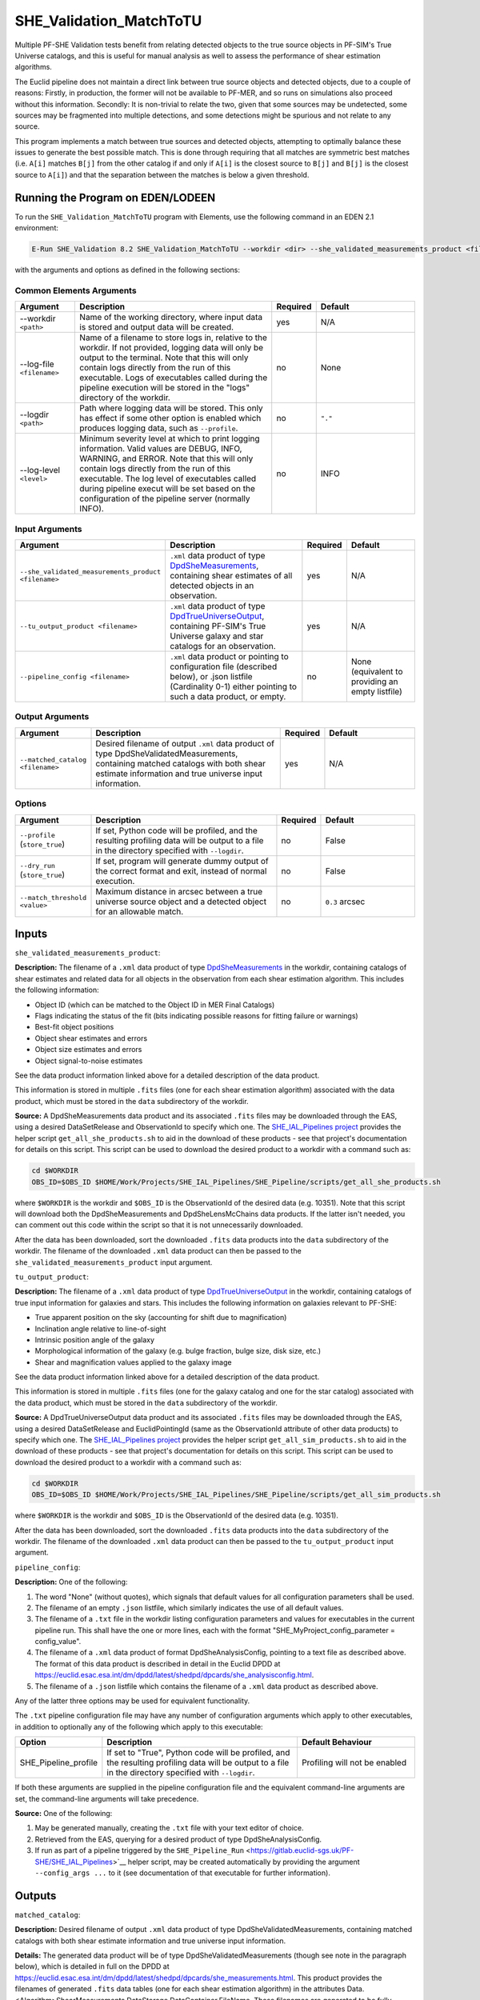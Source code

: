 .. _SHE_Validation_MatchToTU:

SHE_Validation_MatchToTU
========================

Multiple PF-SHE Validation tests benefit from relating detected objects to the true source objects in PF-SIM's True Universe catalogs, and this is useful for manual analysis as well to assess the performance of shear estimation algorithms.

The Euclid pipeline does not maintain a direct link between true source objects and detected objects, due to a couple of reasons: Firstly, in production, the former will not be available to PF-MER, and so runs on simulations also proceed without this information. Secondly: It is non-trivial to relate the two, given that some sources may be undetected, some sources may be fragmented into multiple detections, and some detections might be spurious and not relate to any source.

This program implements a match between true sources and detected objects, attempting to optimally balance these issues to generate the best possible match. This is done through requiring that all matches are symmetric best matches (i.e. ``A[i]`` matches ``B[j]`` from the other catalog if and only if ``A[i]`` is the closest source to ``B[j]`` and ``B[j]`` is the closest source to ``A[i]``) and that the separation between the matches is below a given threshold.


Running the Program on EDEN/LODEEN
----------------------------------

To run the ``SHE_Validation_MatchToTU`` program with Elements, use the following command in an EDEN 2.1 environment:

.. code:: bash

    E-Run SHE_Validation 8.2 SHE_Validation_MatchToTU --workdir <dir> --she_validated_measurements_product <filename> --tu_output_product <filename> --matched_catalog <filename> [--log-file <filename>] [--log-level <value>] [--pipeline_config <filename>] [--match_threshold <value>]

with the arguments and options as defined in the following sections:


Common Elements Arguments
~~~~~~~~~~~~~~~~~~~~~~~~~

.. list-table::
   :widths: 15 50 10 25
   :header-rows: 1

   * - Argument
     - Description
     - Required
     - Default
   * - --workdir ``<path>``
     - Name of the working directory, where input data is stored and output data will be created.
     - yes
     - N/A
   * - --log-file ``<filename>``
     - Name of a filename to store logs in, relative to the workdir. If not provided, logging data will only be output to the terminal. Note that this will only contain logs directly from the run of this executable. Logs of executables called during the pipeline execution will be stored in the "logs" directory of the workdir.
     - no
     - None
   * - --logdir ``<path>``
     - Path where logging data will be stored. This only has effect if some other option is enabled which produces logging data, such as ``--profile``.
     - no
     - ``"."``
   * - --log-level ``<level>``
     - Minimum severity level at which to print logging information. Valid values are DEBUG, INFO, WARNING, and ERROR. Note that this will only contain logs directly from the run of this executable. The log level of executables called during pipeline execut will be set based on the configuration of the pipeline server (normally INFO).
     - no
     - INFO


Input Arguments
~~~~~~~~~~~~~~~

.. list-table::
   :widths: 15 50 10 25
   :header-rows: 1

   * - Argument
     - Description
     - Required
     - Default
   * - ``--she_validated_measurements_product <filename>``
     - ``.xml`` data product of type `DpdSheMeasurements <https://euclid.esac.esa.int/dm/dpdd/latest/shedpd/dpcards/she_measurements.html>`__, containing shear estimates of all detected objects in an observation.
     - yes
     - N/A
   * - ``--tu_output_product <filename>``
     - ``.xml`` data product of type `DpdTrueUniverseOutput <https://euclid.esac.esa.int/dm/dpdd/latest/simdpd/tu/dpcards/sim_trueuniverseoutput.html>`__, containing PF-SIM's True Universe galaxy and star catalogs for an observation.
     - yes
     - N/A
   * - ``--pipeline_config <filename>``
     - ``.xml`` data product or pointing to configuration file (described below), or .json listfile (Cardinality 0-1) either pointing to such a data product, or empty.
     - no
     - None (equivalent to providing an empty listfile)


Output Arguments
~~~~~~~~~~~~~~~~

.. list-table::
   :widths: 15 50 10 25
   :header-rows: 1

   * - Argument
     - Description
     - Required
     - Default
   * - ``--matched_catalog <filename>``
     - Desired filename of output ``.xml`` data product of type DpdSheValidatedMeasurements, containing matched catalogs with both shear estimate information and true universe input information.
     - yes
     - N/A

Options
~~~~~~~

.. list-table::
   :widths: 15 50 10 25
   :header-rows: 1

   * - Argument
     - Description
     - Required
     - Default
   * - ``--profile`` (``store_true``)
     - If set, Python code will be profiled, and the resulting profiling data will be output to a file in the directory specified with ``--logdir``.
     - no
     - False
   * - ``--dry_run`` (``store_true``)
     - If set, program will generate dummy output of the correct format and exit, instead of normal execution.
     - no
     - False
   * - ``--match_threshold <value>``
     - Maximum distance in arcsec between a true universe source object and a detected object for an allowable match.
     - no
     - ``0.3`` arcsec


Inputs
------

``she_validated_measurements_product``:

**Description:** The filename of a ``.xml`` data product of type `DpdSheMeasurements <https://euclid.esac.esa.int/dm/dpdd/latest/shedpd/dpcards/she_measurements.html>`__  in the workdir, containing catalogs of shear estimates and related data for all objects in the observation from each shear estimation algorithm. This includes the following information:

* Object ID (which can be matched to the Object ID in MER Final Catalogs)
* Flags indicating the status of the fit (bits indicating possible reasons for fitting failure or warnings)
* Best-fit object positions
* Object shear estimates and errors
* Object size estimates and errors
* Object signal-to-noise estimates

See the data product information linked above for a detailed description of the data product.

This information is stored in multiple ``.fits`` files (one for each shear estimation algorithm) associated with the data product, which must be stored in the ``data`` subdirectory of the workdir.

**Source:** A DpdSheMeasurements data product and its associated ``.fits`` files may be downloaded through the EAS, using a desired DataSetRelease and ObservationId to specify which one. The `SHE_IAL_Pipelines project <https://gitlab.euclid-sgs.uk/PF-SHE/SHE_IAL_Pipelines>`__ provides the helper script ``get_all_she_products.sh`` to aid in the download of these products - see that project's documentation for details on this script. This script can be used to download the desired product to a workdir with a command such as:

.. code-block:: bash

   cd $WORKDIR
   OBS_ID=$OBS_ID $HOME/Work/Projects/SHE_IAL_Pipelines/SHE_Pipeline/scripts/get_all_she_products.sh

where ``$WORKDIR`` is the workdir and ``$OBS_ID`` is the ObservationId of the desired data (e.g. 10351). Note that this script will download both the DpdSheMeasurements and DpdSheLensMcChains data products. If the latter isn't needed, you can comment out this code within the script so that it is not unnecessarily downloaded.

After the data has been downloaded, sort the downloaded ``.fits`` data products into the ``data`` subdirectory of the workdir. The filename of the downloaded ``.xml`` data product can then be passed to the ``she_validated_measurements_product`` input argument.

``tu_output_product``:

**Description:** The filename of a ``.xml`` data product of type `DpdTrueUniverseOutput <https://euclid.esac.esa.int/dm/dpdd/latest/simdpd/tu/dpcards/sim_trueuniverseoutput.html>`__  in the workdir, containing catalogs of true input information for galaxies and stars. This includes the following information on galaxies relevant to PF-SHE:

* True apparent position on the sky (accounting for shift due to magnification)
* Inclination angle relative to line-of-sight
* Intrinsic position angle of the galaxy
* Morphological information of the galaxy (e.g. bulge fraction, bulge size, disk size, etc.)
* Shear and magnification values applied to the galaxy image

See the data product information linked above for a detailed description of the data product.

This information is stored in multiple ``.fits`` files (one for the galaxy catalog and one for the star catalog) associated with the data product, which must be stored in the ``data`` subdirectory of the workdir.

**Source:** A DpdTrueUniverseOutput data product and its associated ``.fits`` files may be downloaded through the EAS, using a desired DataSetRelease and EuclidPointingId (same as the ObservationId attribute of other data products) to specify which one. The `SHE_IAL_Pipelines project <https://gitlab.euclid-sgs.uk/PF-SHE/SHE_IAL_Pipelines>`__ provides the helper script ``get_all_sim_products.sh`` to aid in the download of these products - see that project's documentation for details on this script. This script can be used to download the desired product to a workdir with a command such as:

.. code-block:: bash

   cd $WORKDIR
   OBS_ID=$OBS_ID $HOME/Work/Projects/SHE_IAL_Pipelines/SHE_Pipeline/scripts/get_all_sim_products.sh

where ``$WORKDIR`` is the workdir and ``$OBS_ID`` is the ObservationId of the desired data (e.g. 10351).

After the data has been downloaded, sort the downloaded ``.fits`` data products into the ``data`` subdirectory of the workdir. The filename of the downloaded ``.xml`` data product can then be passed to the ``tu_output_product`` input argument.

``pipeline_config``:

**Description:** One of the following:

1. The word "None" (without quotes), which signals that default values
   for all configuration parameters shall be used.
2. The filename of an empty ``.json`` listfile, which similarly
   indicates the use of all default values.
3. The filename of a ``.txt`` file in the workdir listing configuration
   parameters and values for executables in the current pipeline run.
   This shall have the one or more lines, each with the format
   "SHE\_MyProject\_config\_parameter = config\_value".
4. The filename of a ``.xml`` data product of format
   DpdSheAnalysisConfig, pointing to a text file as described above. The
   format of this data product is described in detail in the Euclid DPDD
   at
   https://euclid.esac.esa.int/dm/dpdd/latest/shedpd/dpcards/she\_analysisconfig.html.
5. The filename of a ``.json`` listfile which contains the filename of a
   ``.xml`` data product as described above.

Any of the latter three options may be used for equivalent
functionality.

The ``.txt`` pipeline configuration file may have any number of
configuration arguments which apply to other executables, in addition to
optionally any of the following which apply to this executable:

.. list-table::
   :widths: 20 50 30
   :header-rows: 1

   * - Option
     - Description
     - Default Behaviour
   * - SHE_Pipeline_profile
     - If set to "True", Python code will be profiled, and the resulting profiling data will be output to a file in the directory specified with ``--logdir``.
     - Profiling will not be enabled


If both these arguments are supplied in the pipeline configuration file
and the equivalent command-line arguments are set, the command-line
arguments will take precedence.

**Source:** One of the following:

1. May be generated manually, creating the ``.txt`` file with your text
   editor of choice.
2. Retrieved from the EAS, querying for a desired product of type
   DpdSheAnalysisConfig.
3. If run as part of a pipeline triggered by the
   ``SHE_Pipeline_Run`` <https://gitlab.euclid-sgs.uk/PF-SHE/SHE_IAL_Pipelines>`__
   helper script, may be created automatically by providing the argument
   ``--config_args ...`` to it (see documentation of that executable for
   further information).


Outputs
-------

``matched_catalog``:

**Description:** Desired filename of output ``.xml`` data product of type DpdSheValidatedMeasurements, containing matched catalogs with both shear estimate information and true universe input information.

**Details:** The generated data product will be of type DpdSheValidatedMeasurements (though see note in the paragraph below), which is detailed in full on the DPDD at https://euclid.esac.esa.int/dm/dpdd/latest/shedpd/dpcards/she\_measurements.html. This product provides the filenames of generated ``.fits`` data tables (one for each shear estimation algorithm) in the attributes Data.<Algorithm>ShearMeasurements.DataStorage.DataContainer.FileName. These filenames are generated to be fully-compliant with Euclid file naming standards. You can easily get these filenames from the product with a command such as ``grep \.fits matched_catalog.xml`` (assuming the output data product is named ``matched_catalog.xml``; substitute as necessary).

The data tables here will include extra columns which are not defined in the Shear Measurements table formats, containing key information on the matched True Universe sources and some calculated information, and will be split into HDUs for tables of objects best matching to galaxies (index 1), objects best matching to stars (index 2), and all objects (index 3). As such, this file isn't fully-compliant with the table format, and should only be used intermediately within a pipeline or for manual analysis, and not ingested into the EAS.

The table for objects best matched to galaxies includes useful additional data. The added columns are:

.. list-table::
   :widths: 20 20 60
   :header-rows: 1

   * - Column Name
     - Data Type
     - Description
   * - ``RA_MAG``
     - 32-bit float
     - From TU Galaxy Catalog: Right ascension (J2000) with lensing in degrees
   * - ``DEC_MAG``
     - 32-bit float
     - From TU Galaxy Catalog: Declination (J2000) with in degrees
   * - ``BULGE_FRACTION``
     - 32-bit float
     - From TU Galaxy Catalog: Ratio of the ﬂux in the bulge component to the total ﬂux (often written B/T)
   * - ``BULGE_R50``
     - 32-bit float
     - From TU Galaxy Catalog: Major-axis half-light radius in arcsec
   * - ``DISK_R50``
     - 32-bit float
     - From TU Galaxy Catalog: For disk-dominated galaxies, the disk_length is the major-axis exponential scalelength in arcsec (is 0 for bulge-dominated galaxies)
   * - ``BULGE_NSERSIC``
     - 32-bit float
     - From TU Galaxy Catalog: Sersic index of the bulge component
   * - ``BULGE_AXIS_RATIO``
     - 32-bit float
     - From TU Galaxy Catalog: Bulge projected axis ratio (b/a)
   * - ``INCLINATION_ANGLE``
     - 32-bit float
     - From TU Galaxy Catalog: Galaxy inclination angle (where 0 degrees = face-on and 90 degrees = edge-on). Galaxy ellipticity for disk and bulge components are computed following the recipe in https://euclid.roe.ac.uk/projects/sgsshear/wiki/SHE-SIM
   * - ``DISK_ANGLE``
     - 32-bit float
     - From TU Galaxy Catalog: Position of the disk rotation axis (degrees) (assumption: bulge\_angle = disk_angle) From North to East, with the major axis aligned in Declination
   * - ``KAPPA``
     - 32-bit float
     - From TU Galaxy Catalog: Lensing convergence
   * - ``GAMMA1``
     - 32-bit float
     - From TU Galaxy Catalog: Lensing shear for axis 1 (using same convention as ``DISK_ANGLE``)
   * - ``GAMMA2``
     - 32-bit float
     - From TU Galaxy Catalog: Lensing shear for axis 2 (using same convention as ``DISK_ANGLE``)
   * - ``Beta_Input_Shear``
     - 32-bit float
     - Calculated: Position angle of true shear value applied, using convention 0 degrees = West on the sky, 90 degrees = North on the sky
   * - ``Mag_Input_Shear``
     - 32-bit float
     - Calculated: Magnitude of true shear value applied
   * - ``SHE_<ALGORITHM>_Beta_Est_Shear``
     - 32-bit float
     - Calculated: Position angle of estimated shear value, using same convention as ``Beta_Input_Shear``
   * - ``SHE_<ALGORITHM>_Mag_Est_Shear``
     - 32-bit float
     - Calculated: Magnitude of estimated shear value
   * - ``Beta_Input_Bulge_Unsheared_Shape``
     - 32-bit float
     - Calculated: Position angle of disk rotation axis, using same convention as ``Beta_Input_Shear``
   * - ``Beta_Input_Disk_Unsheared_Shape``
     - 32-bit float
     - Calculated: Position angle of bulge rotation axis, using same convention as ``Beta_Input_Shear``


Example
-------

Download the required input data into the desired workdir, which we will call ``$WORKDIR``. The program can then be run with the following command in an EDEN 2.1 environment:

.. code:: bash

    E-Run SHE_Validation 8.2 SHE_Validation_MatchToTU --workdir $WORKDIR

This command will...
